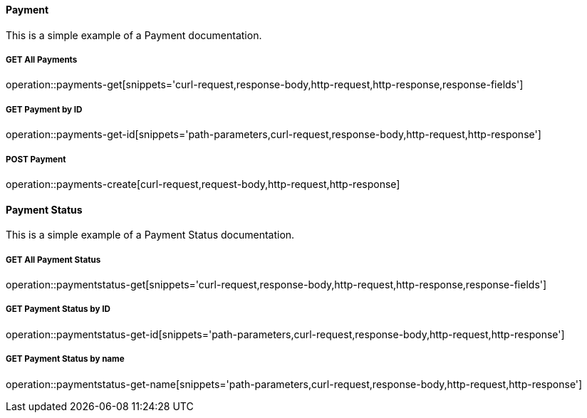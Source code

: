 :snippetCurlGetAll: curl-request,response-body,http-request,http-response
:snippetCurlGet: path-parameters,curl-request,response-body,http-request,http-response
:snippetCurlPost: curl-request,request-body,request-fields,http-request,http-response
:snippetCurlUpdate: path-parameters,curl-request,request-body,response-body,http-request,http-response
:snippetCurlDelete: path-parameters,curl-request,http-request,http-response

==== Payment
This is a simple example of a Payment documentation.

===== GET All Payments
operation::payments-get[snippets='{snippetCurlGetAll},response-fields']

===== GET Payment by ID
operation::payments-get-id[snippets='{snippetCurlGet}']

===== POST Payment
operation::payments-create[curl-request,request-body,http-request,http-response]

==== Payment Status
This is a simple example of a Payment Status documentation.

===== GET All Payment Status
operation::paymentstatus-get[snippets='{snippetCurlGetAll},response-fields']

===== GET Payment Status by ID
operation::paymentstatus-get-id[snippets='{snippetCurlGet}']

===== GET Payment Status by name
operation::paymentstatus-get-name[snippets='{snippetCurlGet}']